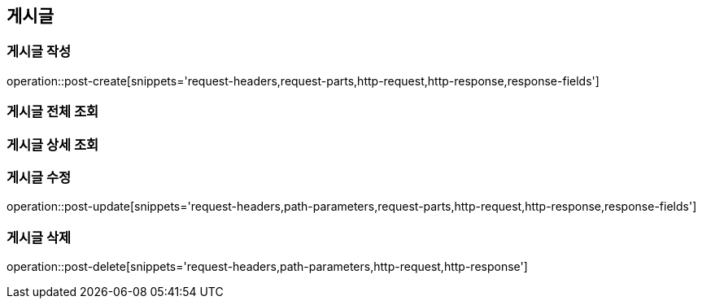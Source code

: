 [[post-api]]
== 게시글

=== 게시글 작성
// 'generated-snippets의 하위디렉토리명[]' <- 이 형태로 [] 안에는 원하는 스니펫 순서대로 넣으면 됨. 제목까지 알아서 생성해줌.
operation::post-create[snippets='request-headers,request-parts,http-request,http-response,response-fields']

=== 게시글 전체 조회

=== 게시글 상세 조회

=== 게시글 수정

operation::post-update[snippets='request-headers,path-parameters,request-parts,http-request,http-response,response-fields']

=== 게시글 삭제

operation::post-delete[snippets='request-headers,path-parameters,http-request,http-response']
